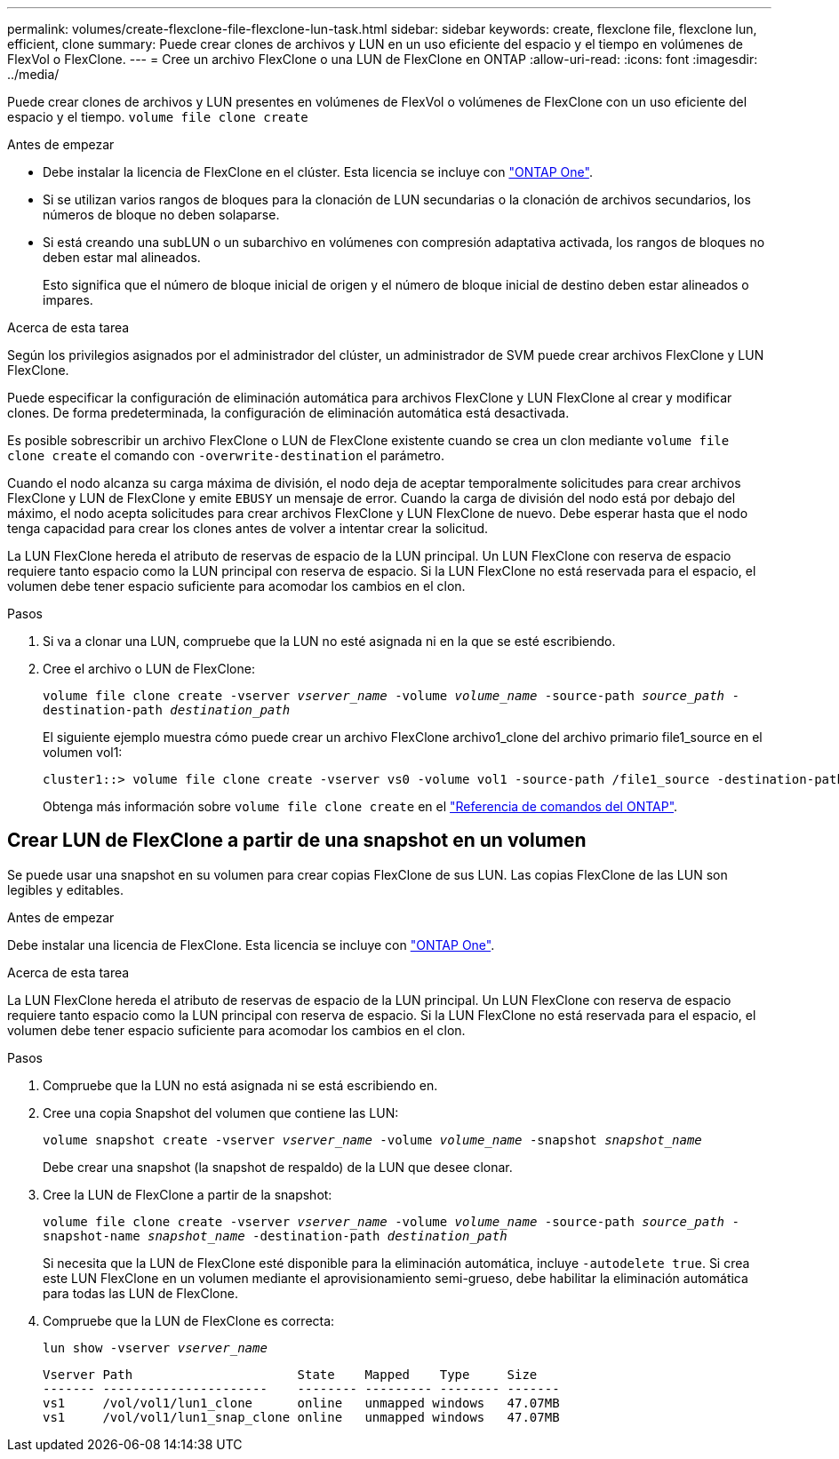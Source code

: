 ---
permalink: volumes/create-flexclone-file-flexclone-lun-task.html 
sidebar: sidebar 
keywords: create, flexclone file, flexclone lun, efficient, clone 
summary: Puede crear clones de archivos y LUN en un uso eficiente del espacio y el tiempo en volúmenes de FlexVol o FlexClone. 
---
= Cree un archivo FlexClone o una LUN de FlexClone en ONTAP
:allow-uri-read: 
:icons: font
:imagesdir: ../media/


[role="lead"]
Puede crear clones de archivos y LUN presentes en volúmenes de FlexVol o volúmenes de FlexClone con un uso eficiente del espacio y el tiempo. `volume file clone create`

.Antes de empezar
* Debe instalar la licencia de FlexClone en el clúster. Esta licencia se incluye con link:../system-admin/manage-licenses-concept.html#licenses-included-with-ontap-one["ONTAP One"].
* Si se utilizan varios rangos de bloques para la clonación de LUN secundarias o la clonación de archivos secundarios, los números de bloque no deben solaparse.
* Si está creando una subLUN o un subarchivo en volúmenes con compresión adaptativa activada, los rangos de bloques no deben estar mal alineados.
+
Esto significa que el número de bloque inicial de origen y el número de bloque inicial de destino deben estar alineados o impares.



.Acerca de esta tarea
Según los privilegios asignados por el administrador del clúster, un administrador de SVM puede crear archivos FlexClone y LUN FlexClone.

Puede especificar la configuración de eliminación automática para archivos FlexClone y LUN FlexClone al crear y modificar clones. De forma predeterminada, la configuración de eliminación automática está desactivada.

Es posible sobrescribir un archivo FlexClone o LUN de FlexClone existente cuando se crea un clon mediante `volume file clone create` el comando con `-overwrite-destination` el parámetro.

Cuando el nodo alcanza su carga máxima de división, el nodo deja de aceptar temporalmente solicitudes para crear archivos FlexClone y LUN de FlexClone y emite `EBUSY` un mensaje de error. Cuando la carga de división del nodo está por debajo del máximo, el nodo acepta solicitudes para crear archivos FlexClone y LUN FlexClone de nuevo. Debe esperar hasta que el nodo tenga capacidad para crear los clones antes de volver a intentar crear la solicitud.

La LUN FlexClone hereda el atributo de reservas de espacio de la LUN principal. Un LUN FlexClone con reserva de espacio requiere tanto espacio como la LUN principal con reserva de espacio. Si la LUN FlexClone no está reservada para el espacio, el volumen debe tener espacio suficiente para acomodar los cambios en el clon.

.Pasos
. Si va a clonar una LUN, compruebe que la LUN no esté asignada ni en la que se esté escribiendo.
. Cree el archivo o LUN de FlexClone:
+
`volume file clone create -vserver _vserver_name_ -volume _volume_name_ -source-path _source_path_ -destination-path _destination_path_`

+
El siguiente ejemplo muestra cómo puede crear un archivo FlexClone archivo1_clone del archivo primario file1_source en el volumen vol1:

+
[listing]
----
cluster1::> volume file clone create -vserver vs0 -volume vol1 -source-path /file1_source -destination-path /file1_clone
----
+
Obtenga más información sobre `volume file clone create` en el link:https://docs.netapp.com/us-en/ontap-cli/volume-file-clone-create.html["Referencia de comandos del ONTAP"^].





== Crear LUN de FlexClone a partir de una snapshot en un volumen

Se puede usar una snapshot en su volumen para crear copias FlexClone de sus LUN. Las copias FlexClone de las LUN son legibles y editables.

.Antes de empezar
Debe instalar una licencia de FlexClone. Esta licencia se incluye con link:../system-admin/manage-licenses-concept.html#licenses-included-with-ontap-one["ONTAP One"].

.Acerca de esta tarea
La LUN FlexClone hereda el atributo de reservas de espacio de la LUN principal. Un LUN FlexClone con reserva de espacio requiere tanto espacio como la LUN principal con reserva de espacio. Si la LUN FlexClone no está reservada para el espacio, el volumen debe tener espacio suficiente para acomodar los cambios en el clon.

.Pasos
. Compruebe que la LUN no está asignada ni se está escribiendo en.
. Cree una copia Snapshot del volumen que contiene las LUN:
+
`volume snapshot create -vserver _vserver_name_ -volume _volume_name_ -snapshot _snapshot_name_`

+
Debe crear una snapshot (la snapshot de respaldo) de la LUN que desee clonar.

. Cree la LUN de FlexClone a partir de la snapshot:
+
`volume file clone create -vserver _vserver_name_ -volume _volume_name_ -source-path _source_path_ -snapshot-name _snapshot_name_ -destination-path _destination_path_`

+
Si necesita que la LUN de FlexClone esté disponible para la eliminación automática, incluye `-autodelete true`. Si crea este LUN FlexClone en un volumen mediante el aprovisionamiento semi-grueso, debe habilitar la eliminación automática para todas las LUN de FlexClone.

. Compruebe que la LUN de FlexClone es correcta:
+
`lun show -vserver _vserver_name_`

+
[listing]
----

Vserver Path                      State    Mapped    Type     Size
------- ----------------------    -------- --------- -------- -------
vs1     /vol/vol1/lun1_clone      online   unmapped windows   47.07MB
vs1     /vol/vol1/lun1_snap_clone online   unmapped windows   47.07MB
----

